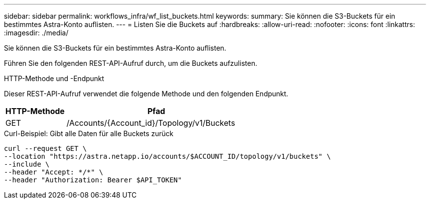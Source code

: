 ---
sidebar: sidebar 
permalink: workflows_infra/wf_list_buckets.html 
keywords:  
summary: Sie können die S3-Buckets für ein bestimmtes Astra-Konto auflisten. 
---
= Listen Sie die Buckets auf
:hardbreaks:
:allow-uri-read: 
:nofooter: 
:icons: font
:linkattrs: 
:imagesdir: ./media/


[role="lead"]
Sie können die S3-Buckets für ein bestimmtes Astra-Konto auflisten.

Führen Sie den folgenden REST-API-Aufruf durch, um die Buckets aufzulisten.

.HTTP-Methode und -Endpunkt
Dieser REST-API-Aufruf verwendet die folgende Methode und den folgenden Endpunkt.

[cols="25,75"]
|===
| HTTP-Methode | Pfad 


| GET | /Accounts/{Account_id}/Topology/v1/Buckets 
|===
.Curl-Beispiel: Gibt alle Daten für alle Buckets zurück
[source, curl]
----
curl --request GET \
--location "https://astra.netapp.io/accounts/$ACCOUNT_ID/topology/v1/buckets" \
--include \
--header "Accept: */*" \
--header "Authorization: Bearer $API_TOKEN"
----
